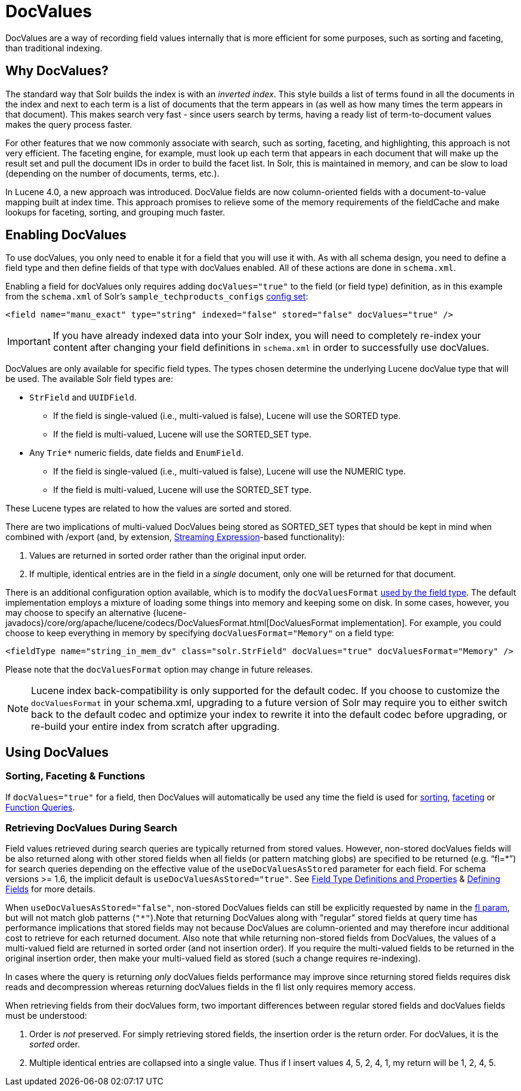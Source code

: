 = DocValues
:page-shortname: docvalues
:page-permalink: docvalues.html

DocValues are a way of recording field values internally that is more efficient for some purposes, such as sorting and faceting, than traditional indexing.

// OLD_CONFLUENCE_ID: DocValues-WhyDocValues?

[[DocValues-WhyDocValues_]]
== Why DocValues?

The standard way that Solr builds the index is with an __inverted index__. This style builds a list of terms found in all the documents in the index and next to each term is a list of documents that the term appears in (as well as how many times the term appears in that document). This makes search very fast - since users search by terms, having a ready list of term-to-document values makes the query process faster.

For other features that we now commonly associate with search, such as sorting, faceting, and highlighting, this approach is not very efficient. The faceting engine, for example, must look up each term that appears in each document that will make up the result set and pull the document IDs in order to build the facet list. In Solr, this is maintained in memory, and can be slow to load (depending on the number of documents, terms, etc.).

In Lucene 4.0, a new approach was introduced. DocValue fields are now column-oriented fields with a document-to-value mapping built at index time. This approach promises to relieve some of the memory requirements of the fieldCache and make lookups for faceting, sorting, and grouping much faster.

[[DocValues-EnablingDocValues]]
== Enabling DocValues

To use docValues, you only need to enable it for a field that you will use it with. As with all schema design, you need to define a field type and then define fields of that type with docValues enabled. All of these actions are done in `schema.xml`.

Enabling a field for docValues only requires adding `docValues="true"` to the field (or field type) definition, as in this example from the `schema.xml` of Solr's `sample_techproducts_configs` <<config-sets.adoc#,config set>>:

[source,xml]
----
<field name="manu_exact" type="string" indexed="false" stored="false" docValues="true" />
----

[IMPORTANT]
====

If you have already indexed data into your Solr index, you will need to completely re-index your content after changing your field definitions in `schema.xml` in order to successfully use docValues.

====

DocValues are only available for specific field types. The types chosen determine the underlying Lucene docValue type that will be used. The available Solr field types are:

* `StrField` and `UUIDField`.
** If the field is single-valued (i.e., multi-valued is false), Lucene will use the SORTED type.
** If the field is multi-valued, Lucene will use the SORTED_SET type.
* Any `Trie*` numeric fields, date fields and `EnumField`.
** If the field is single-valued (i.e., multi-valued is false), Lucene will use the NUMERIC type.
** If the field is multi-valued, Lucene will use the SORTED_SET type.

These Lucene types are related to how the values are sorted and stored.

There are two implications of multi-valued DocValues being stored as SORTED_SET types that should be kept in mind when combined with /export (and, by extension, <<streaming-expressions.adoc#,Streaming Expression>>-based functionality):

1.  Values are returned in sorted order rather than the original input order.
2.  If multiple, identical entries are in the field in a _single_ document, only one will be returned for that document.

There is an additional configuration option available, which is to modify the `docValuesFormat` <<field-type-definitions-and-properties.adoc#FieldTypeDefinitionsandProperties-docValuesFormat,used by the field type>>. The default implementation employs a mixture of loading some things into memory and keeping some on disk. In some cases, however, you may choose to specify an alternative {lucene-javadocs}/core/org/apache/lucene/codecs/DocValuesFormat.html[DocValuesFormat implementation]. For example, you could choose to keep everything in memory by specifying `docValuesFormat="Memory"` on a field type:

[source,xml]
----
<fieldType name="string_in_mem_dv" class="solr.StrField" docValues="true" docValuesFormat="Memory" />
----

Please note that the `docValuesFormat` option may change in future releases.

[NOTE]
====

Lucene index back-compatibility is only supported for the default codec. If you choose to customize the `docValuesFormat` in your schema.xml, upgrading to a future version of Solr may require you to either switch back to the default codec and optimize your index to rewrite it into the default codec before upgrading, or re-build your entire index from scratch after upgrading.

====

[[DocValues-UsingDocValues]]
== Using DocValues

// OLD_CONFLUENCE_ID: DocValues-Sorting,Faceting&Functions

[[DocValues-Sorting_Faceting_Functions]]
=== Sorting, Faceting & Functions

If `docValues="true"` for a field, then DocValues will automatically be used any time the field is used for <<common-query-parameters.adoc#CommonQueryParameters-ThesortParameter,sorting>>, https://cwiki.apache.org/confluence/display/solr/Faceting[faceting] or <<function-queries.adoc#,Function Queries>>.

[[DocValues-RetrievingDocValuesDuringSearch]]
=== Retrieving DocValues During Search

Field values retrieved during search queries are typically returned from stored values. However, non-stored docValues fields will be also returned along with other stored fields when all fields (or pattern matching globs) are specified to be returned (e.g. "`fl=*`") for search queries depending on the effective value of the `useDocValuesAsStored` parameter for each field. For schema versions >= 1.6, the implicit default is `useDocValuesAsStored="true"`. See <<field-type-definitions-and-properties.adoc#,Field Type Definitions and Properties>> & <<defining-fields.adoc#,Defining Fields>> for more details.

When `useDocValuesAsStored="false"`, non-stored DocValues fields can still be explicitly requested by name in the <<common-query-parameters.adoc#CommonQueryParameters-Thefl_FieldList_Parameter,fl param>>, but will not match glob patterns (`"*"`).Note that returning DocValues along with "regular" stored fields at query time has performance implications that stored fields may not because DocValues are column-oriented and may therefore incur additional cost to retrieve for each returned document. Also note that while returning non-stored fields from DocValues, the values of a multi-valued field are returned in sorted order (and not insertion order). If you require the multi-valued fields to be returned in the original insertion order, then make your multi-valued field as stored (such a change requires re-indexing).

In cases where the query is returning _only_ docValues fields performance may improve since returning stored fields requires disk reads and decompression whereas returning docValues fields in the fl list only requires memory access.

When retrieving fields from their docValues form, two important differences between regular stored fields and docValues fields must be understood:

1.  Order is _not_ preserved. For simply retrieving stored fields, the insertion order is the return order. For docValues, it is the _sorted_ order.
2.  Multiple identical entries are collapsed into a single value. Thus if I insert values 4, 5, 2, 4, 1, my return will be 1, 2, 4, 5.
